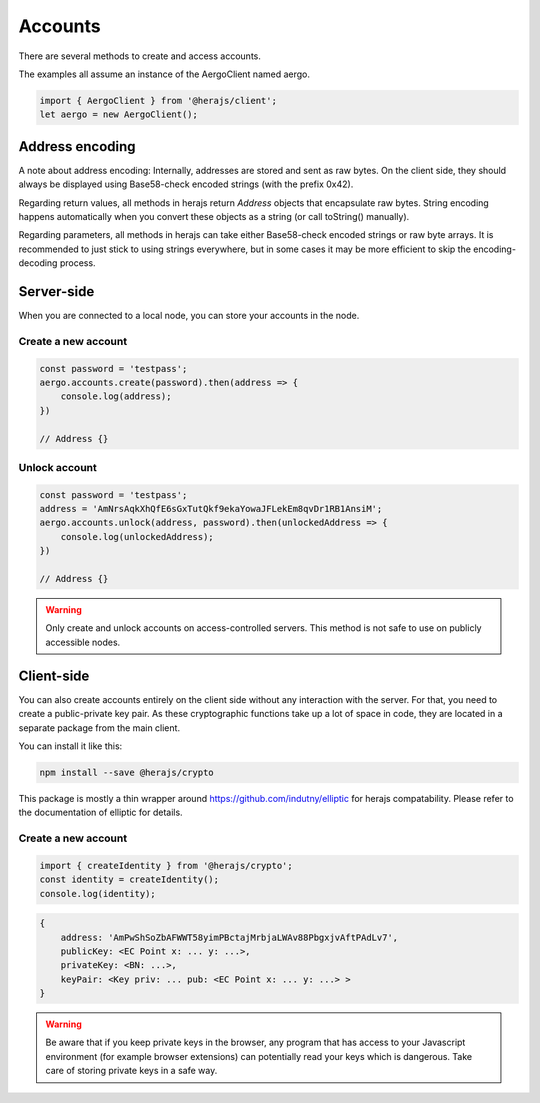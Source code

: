 ========
Accounts
========

There are several methods to create and access accounts.

The examples all assume an instance of the AergoClient named aergo.

.. code-block:: javascript

    import { AergoClient } from '@herajs/client';
    let aergo = new AergoClient();

Address encoding
---------------------

A note about address encoding: Internally, addresses are stored and sent as raw bytes.
On the client side, they should always be displayed using Base58-check encoded strings (with the prefix 0x42).

Regarding return values, all methods in herajs return `Address` objects that encapsulate raw bytes.
String encoding happens automatically when you convert these objects as a string (or call toString() manually).

Regarding parameters, all methods in herajs can take either Base58-check encoded strings or raw byte arrays.
It is recommended to just stick to using strings everywhere, but in some cases it may be more efficient to skip the encoding-decoding process.

Server-side
-----------

When you are connected to a local node, you can store your accounts in the node.

Create a new account
^^^^^^^^^^^^^^^^^^^^

.. code-block:: javascript

    const password = 'testpass';
    aergo.accounts.create(password).then(address => {
        console.log(address);
    })

    // Address {}

Unlock account
^^^^^^^^^^^^^^^^^^^^

.. code-block:: javascript

    const password = 'testpass';
    address = 'AmNrsAqkXhQfE6sGxTutQkf9ekaYowaJFLekEm8qvDr1RB1AnsiM';
    aergo.accounts.unlock(address, password).then(unlockedAddress => {
        console.log(unlockedAddress);
    })

    // Address {}

.. warning::

    Only create and unlock accounts on access-controlled servers. This method is not safe to use on publicly accessible nodes.

Client-side
-----------

You can also create accounts entirely on the client side without any interaction with the server.
For that, you need to create a public-private key pair. As these cryptographic functions take up a lot of space in code, they are located in a separate package from the main client.

You can install it like this:

.. code-block:: shell

    npm install --save @herajs/crypto

This package is mostly a thin wrapper around https://github.com/indutny/elliptic for herajs compatability. Please refer to the documentation of elliptic for details.

Create a new account
^^^^^^^^^^^^^^^^^^^^

.. code-block:: javascript

    import { createIdentity } from '@herajs/crypto';
    const identity = createIdentity();
    console.log(identity);

.. code-block:: javascript
    
    {
        address: 'AmPwShSoZbAFWWT58yimPBctajMrbjaLWAv88PbgxjvAftPAdLv7',
        publicKey: <EC Point x: ... y: ...>,
        privateKey: <BN: ...>,
        keyPair: <Key priv: ... pub: <EC Point x: ... y: ...> >
    }

.. warning::

    Be aware that if you keep private keys in the browser, any program that has access to your Javascript environment 
    (for example browser extensions) can potentially read your keys which is dangerous. Take care of storing private keys
    in a safe way.